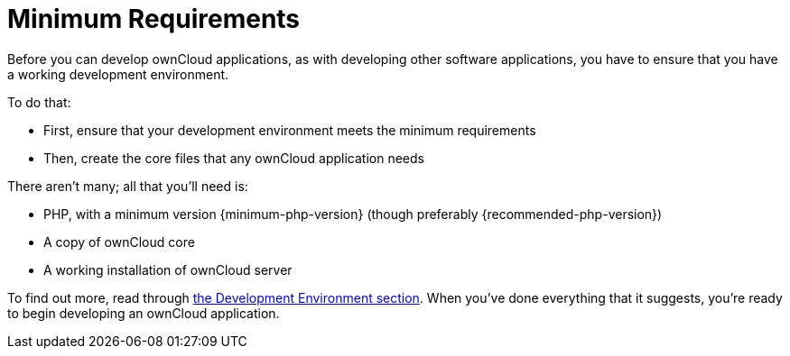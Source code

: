 = Minimum Requirements

Before you can develop ownCloud applications, as with developing other
software applications, you have to ensure that you have a working
development environment.

To do that:

* First, ensure that your development environment meets the minimum
requirements
* Then, create the core files that any ownCloud application needs

There aren’t many; all that you’ll need is:

* PHP, with a minimum version {minimum-php-version} (though preferably {recommended-php-version})
* A copy of ownCloud core
* A working installation of ownCloud server

To find out more, read through xref:general/devenv.adoc[the Development Environment section]. 
When you've done everything that it suggests, you’re ready to begin developing an ownCloud application.
